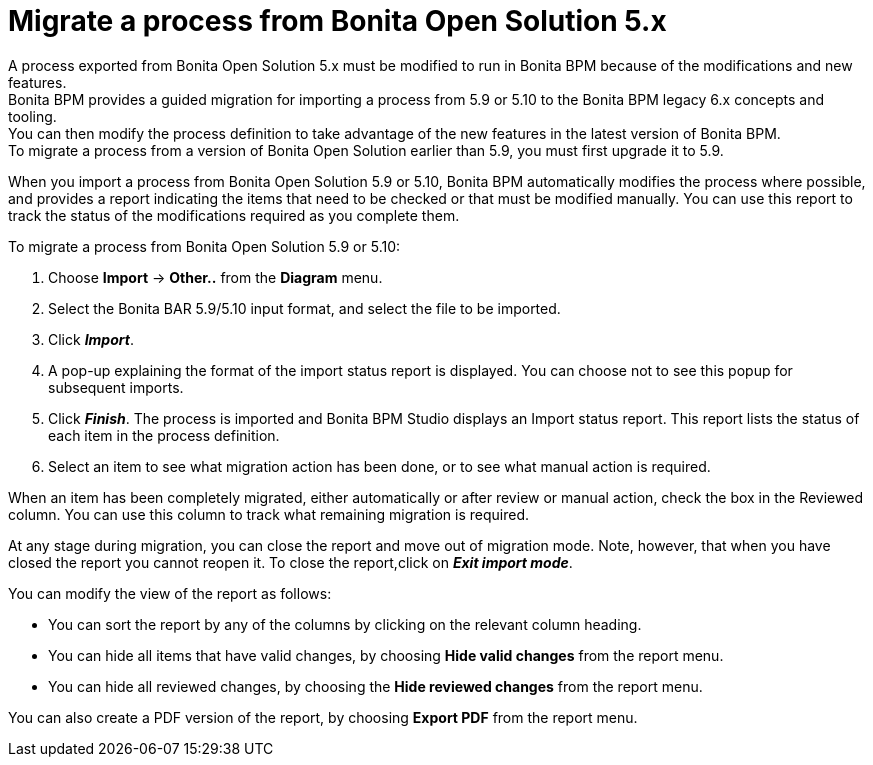 = Migrate a process from Bonita Open Solution 5.x

A process exported from Bonita Open Solution 5.x must be modified to run in Bonita BPM because of the modifications and new features. +
Bonita BPM provides a guided migration for importing a process from 5.9 or 5.10 to the Bonita BPM legacy 6.x concepts and tooling. +
You can then modify the process definition to take advantage of the new features in the latest version of Bonita BPM. +
To migrate a process from a version of Bonita Open Solution earlier than 5.9, you must first upgrade it to 5.9.

When you import a process from Bonita Open Solution 5.9 or 5.10, Bonita BPM automatically modifies the process where possible, and provides a report indicating the items that need to be checked or that must be modified manually. You can use this report to track the status of the modifications required as you complete them.

To migrate a process from Bonita Open Solution 5.9 or 5.10:

. Choose *Import* \-> *Other..* from the *Diagram* menu.
. Select the Bonita BAR 5.9/5.10 input format, and select the file to be imported.
. Click *_Import_*.
. A pop-up explaining the format of the import status report is displayed. You can choose not to see this popup for subsequent imports.
. Click *_Finish_*. The process is imported and Bonita BPM Studio displays an Import status report. This report lists the status of each item in the process definition.
. Select an item to see what migration action has been done, or to see what manual action is required.

When an item has been completely migrated, either automatically or after review or manual action, check the box in the Reviewed column.   You can use this column to track what remaining migration is required.

At any stage during migration, you can close the report and move out of migration mode. Note, however, that when you have closed the report you cannot reopen it. To close the report,click on *_Exit import mode_*.

You can modify the view of the report as follows:

* You can sort the report by any of the columns by clicking on the relevant column heading.
* You can hide all items that have valid changes, by choosing *Hide valid changes* from the report menu.
* You can hide all reviewed changes, by choosing the *Hide reviewed changes* from the report menu.

You can also create a PDF version of the report, by choosing *Export PDF* from the report menu.
